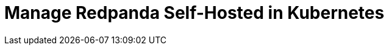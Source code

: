 = Manage Redpanda Self-Hosted in Kubernetes
:description: Learn how to manage Redpanda in Kubernetes.
:page-layout: index
:page-categories: Management
:env-kubernetes: true
